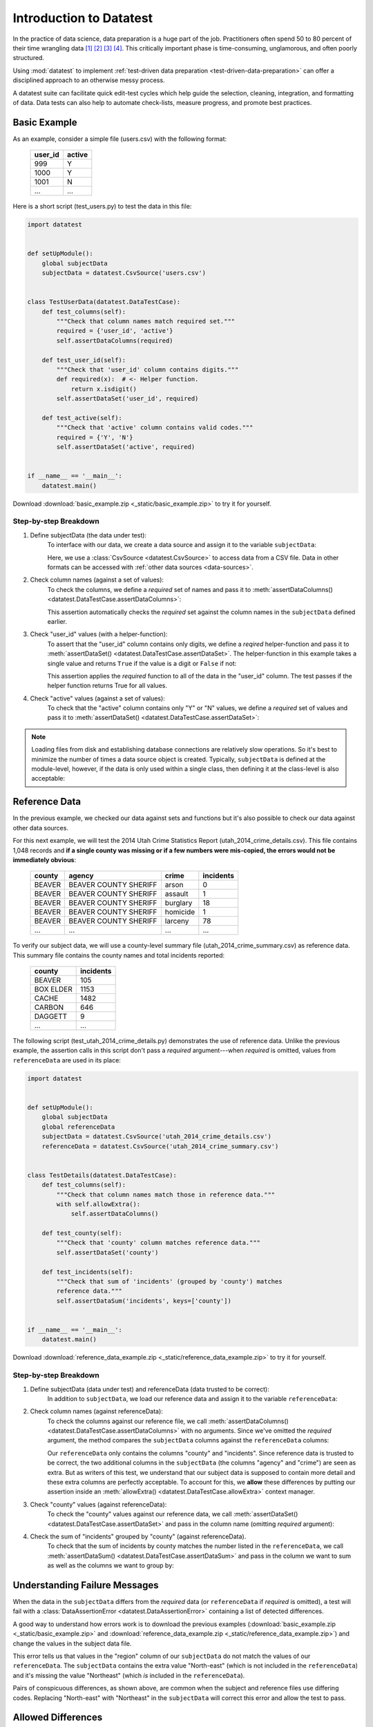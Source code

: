 
.. meta::
    :description: Test-driven data preparation can provide much-needed
                  structure to guide the workflow of data preparation,
                  itself.
    :keywords: test-driven data preparation


************************
Introduction to Datatest
************************

In the practice of data science, data preparation is a huge part of the job.
Practitioners often spend 50 to 80 percent of their time wrangling data [1]_
[2]_ [3]_ [4]_.  This critically important phase is time-consuming,
unglamorous, and often poorly structured.

Using :mod:`datatest` to implement :ref:`test-driven data preparation
<test-driven-data-preparation>` can offer a disciplined approach to an
otherwise messy process.

A datatest suite can facilitate quick edit-test cycles which help guide the
selection, cleaning, integration, and formatting of data.  Data tests can also
help to automate check-lists, measure progress, and promote best practices.


Basic Example
=============

As an example, consider a simple file (users.csv) with the following format:

    =======  ======
    user_id  active
    =======  ======
    999      Y
    1000     Y
    1001     N
    ...      ...
    =======  ======


Here is a short script (test_users.py) to test the data in this file:

.. code-block:: python

    import datatest


    def setUpModule():
        global subjectData
        subjectData = datatest.CsvSource('users.csv')


    class TestUserData(datatest.DataTestCase):
        def test_columns(self):
            """Check that column names match required set."""
            required = {'user_id', 'active'}
            self.assertDataColumns(required)

        def test_user_id(self):
            """Check that 'user_id' column contains digits."""
            def required(x):  # <- Helper function.
                return x.isdigit()
            self.assertDataSet('user_id', required)

        def test_active(self):
            """Check that 'active' column contains valid codes."""
            required = {'Y', 'N'}
            self.assertDataSet('active', required)


    if __name__ == '__main__':
        datatest.main()


Download :download:`basic_example.zip <_static/basic_example.zip>` to try it
for yourself.


Step-by-step Breakdown
----------------------

1. Define subjectData (the data under test):
    To interface with our data, we create a data source and assign it to the
    variable ``subjectData``:

    .. code-block:: python
        :emphasize-lines: 3

        def setUpModule():
            global subjectData
            subjectData = datatest.CsvSource('users.csv')

    Here, we use a :class:`CsvSource <datatest.CsvSource>` to access data
    from a CSV file.  Data in other formats can be accessed with
    :ref:`other data sources <data-sources>`.

2. Check column names (against a set of values):
    To check the columns, we define a *required* set of names and pass it to
    :meth:`assertDataColumns() <datatest.DataTestCase.assertDataColumns>`:

    .. code-block:: python
        :emphasize-lines: 4

        class TestUserData(datatest.DataTestCase):
            def test_columns(self):
                required = {'user_id', 'active'}
                self.assertDataColumns(required)

    This assertion automatically checks the *required* set against the column
    names in the ``subjectData`` defined earlier.

3. Check "user_id" values (with a helper-function):
    To assert that the "user_id" column contains only digits, we define a
    *reqired* helper-function and pass it to :meth:`assertDataSet()
    <datatest.DataTestCase.assertDataSet>`.  The helper-function in this
    example takes a single value and returns ``True`` if the value is a digit
    or ``False`` if not:

    .. code-block:: python
        :emphasize-lines: 4

            def test_user_id(self):
                def required(x):  # <- Helper function.
                    return x.isdigit()
                self.assertDataSet('user_id', required)

    This assertion applies the *required* function to all of the data in the
    "user_id" column.  The test passes if the helper function returns True
    for all values.

4. Check "active" values (against a set of values):
    To check that the "active" column contains only "Y" or "N" values, we
    define a *required* set of values and pass it to :meth:`assertDataSet()
    <datatest.DataTestCase.assertDataSet>`:

    .. code-block:: python
        :emphasize-lines: 3

            def test_active(self):
                required = {'Y', 'N'}
                self.assertDataSet('active', required)

.. note::
    Loading files from disk and establishing database connections are
    relatively slow operations.  So it's best to minimize the number of times
    a data source object is created.  Typically, ``subjectData`` is defined at
    the module-level, however, if the data is only used within a single class,
    then defining it at the class-level is also acceptable:

    .. code-block:: python
        :emphasize-lines: 4

        class TestUsers(datatest.DataTestCase):
            @classmethod
            def setUpClass(cls):
                cls.subjectData = datatest.CsvSource('users.csv')


Reference Data
==============

In the previous example, we checked our data against sets and functions but
it's also possible to check our data against other data sources.

For this next example, we will test the 2014 Utah Crime Statistics Report
(utah_2014_crime_details.csv).  This file contains 1,048 records and **if a
single county was missing or if a few numbers were mis-copied, the errors
would not be immediately obvious**:

    ======  =====================  ========  =========
    county  agency                 crime     incidents
    ======  =====================  ========  =========
    BEAVER  BEAVER COUNTY SHERIFF  arson     0
    BEAVER  BEAVER COUNTY SHERIFF  assault   1
    BEAVER  BEAVER COUNTY SHERIFF  burglary  18
    BEAVER  BEAVER COUNTY SHERIFF  homicide  1
    BEAVER  BEAVER COUNTY SHERIFF  larceny   78
    ...     ...                    ...       ...
    ======  =====================  ========  =========

To verify our subject data, we will use a county-level summary file
(utah_2014_crime_summary.csv) as reference data.  This summary file
contains the county names and total incidents reported:

    =========  =========
    county     incidents
    =========  =========
    BEAVER     105
    BOX ELDER  1153
    CACHE      1482
    CARBON     646
    DAGGETT    9
    ...        ...
    =========  =========

The following script (test_utah_2014_crime_details.py) demonstrates the use
of reference data.  Unlike the previous example, the assertion calls in this
script don't pass a *required* argument---when *required* is omitted, values
from ``referenceData`` are used in its place:

.. code-block:: python

    import datatest


    def setUpModule():
        global subjectData
        global referenceData
        subjectData = datatest.CsvSource('utah_2014_crime_details.csv')
        referenceData = datatest.CsvSource('utah_2014_crime_summary.csv')


    class TestDetails(datatest.DataTestCase):
        def test_columns(self):
            """Check that column names match those in reference data."""
            with self.allowExtra():
                self.assertDataColumns()

        def test_county(self):
            """Check that 'county' column matches reference data."""
            self.assertDataSet('county')

        def test_incidents(self):
            """Check that sum of 'incidents' (grouped by 'county') matches
            reference data."""
            self.assertDataSum('incidents', keys=['county'])


    if __name__ == '__main__':
        datatest.main()

Download :download:`reference_data_example.zip <_static/reference_data_example.zip>`
to try it for yourself.


Step-by-step Breakdown
----------------------

1. Define subjectData (data under test) and referenceData (data trusted to be correct):
    In addition to ``subjectData``, we load our reference data and assign it
    to the variable ``referenceData``:

    .. code-block:: python
        :emphasize-lines: 5

        def setUpModule():
            global subjectData
            global referenceData
            subjectData = datatest.CsvSource('utah_2014_crime_details.csv')
            referenceData = datatest.CsvSource('utah_2014_crime_summary.csv')

2. Check column names (against referenceData):
    To check the columns against our reference file, we call
    :meth:`assertDataColumns() <datatest.DataTestCase.assertDataColumns>`
    with no arguments.  Since we've omitted the *required* argument, the
    method compares the ``subjectData`` columns against the ``referenceData``
    columns:

    .. code-block:: python
        :emphasize-lines: 4

        class TestDetails(datatest.DataTestCase):
            def test_columns(self):
                with self.allowExtra():
                    self.assertDataColumns()

    Our ``referenceData`` only contains the columns "county" and "incidents".
    Since reference data is trusted to be correct, the two additional columns
    in the ``subjectData`` (the columns "agency" and "crime") are seen as extra.
    But as writers of this test, we understand that our subject data is supposed
    to contain more detail and these extra columns are perfectly acceptable.  To
    account for this, we **allow** these differences by putting our assertion
    inside an :meth:`allowExtra() <datatest.DataTestCase.allowExtra>` context
    manager.

3. Check "county" values (against referenceData):
    To check the "county" values against our reference data, we call
    :meth:`assertDataSet() <datatest.DataTestCase.assertDataSet>` and pass
    in the column name (omitting *required* argument):

    .. code-block:: python
        :emphasize-lines: 2

            def test_county(self):
                self.assertDataSet('county')

4. Check the sum of "incidents" grouped by "county" (against referenceData).
    To check that the sum of incidents by county matches the number
    listed in the ``referenceData``, we call :meth:`assertDataSum()
    <datatest.DataTestCase.assertDataSum>` and pass in the column we want
    to sum as well as the columns we want to group by:

    .. code-block:: python
        :emphasize-lines: 2

            def test_incidents(self):
                self.assertDataSum('incidents', keys=['county'])


Understanding Failure Messages
==============================

When the data in the ``subjectData`` differs from the *required* data
(or ``referenceData`` if *required* is omitted), a test will fail with a
:class:`DataAssertionError <datatest.DataAssertionError>` containing
a list of detected differences.

A good way to understand how errors work is to download the previous examples
(:download:`basic_example.zip <_static/basic_example.zip>`
and :download:`reference_data_example.zip <_static/reference_data_example.zip>`)
and change the values in the subject data file.

.. code-block:: none
    :emphasize-lines: 5-6

    Traceback (most recent call last):
      File "test_members.py", line 15, in test_region_labels
        self.assertValueSet('region')
    datatest.DataAssertionError: different 'region' values:
     Extra('North-east'),
     Missing('Northeast')

This error tells us that values in the "region" column of our
``subjectData`` do not match the values of our ``referenceData``.  The
``subjectData`` contains the extra value "North-east" (which is not
included in the ``referenceData``) and it's missing the value
"Northeast" (which *is* included in the ``referenceData``).

Pairs of conspicuous differences, as shown above, are common when the
subject and reference files use differing codes.  Replacing "North-east"
with "Northeast" in the ``subjectData`` will correct this error and
allow the test to pass.


Allowed Differences
===================

Sometimes differences cannot be reconciled---they could represent a
disagreement between two authoritative sources or a lack of information could
make correction impossible.  In any case, there are situations where it is
legitimate to allow certain discrepancies for the purposes of data processing.

In the following example, there are two discrepancies (eight more in
Warren County and 25 less in Lake County)::

    Traceback (most recent call last):
      File "test_survey.py", line 35, in test_population
        self.assertDataSum('population', ['county'])
    datatest.case.DataAssertionError: different 'population' values:
     Deviation(-25, 3184, county='Lake'),
     Deviation(+8, 11771, county='Warren')

If we've determined that these differences are allowable, we can use the
:meth:`allowOnly <datatest.DataTestCase.allowOnly>` context manager so the
test runs without failing:

.. code-block:: python
    :emphasize-lines: 6

    def test_population(self):
        diff = [
            Deviation(-25, 3184, county='Lake'),
            Deviation(+8, 11771, county='Warren'),
        ]
        with self.allowOnly(diff):
            self.assertDataSum('population', ['county'])

To allow several numeric differences at once, you can use the
:meth:`allowDeviation <datatest.DataTestCase.allowDeviation>`
or :meth:`allowPercentDeviation
<datatest.DataTestCase.allowPercentDeviation>` methods:

.. code-block:: python
    :emphasize-lines: 2

    def test_households(self):
        with self.allowDeviation(25):
            self.assertDataSum('population', ['county'])


Command-Line Interface
======================

The datatest module can be used from the command line just like
unittest. To run the program with :ref:`test discovery <test-discovery>`,
use the following command::

    python -m datatest

Run tests from specific modules, classes, or individual methods with::

    python -m datatest test_module1 test_module2
    python -m datatest test_module.TestClass
    python -m datatest test_module.TestClass.test_method

The syntax and command-line options (``-f``, ``-v``, etc.) are the same
as unittest---see the
`unittest documentation <http://docs.python.org/library/unittest.html#command-line-interface>`_
for full details.

.. _test-discovery:
.. note::

    The **test discovery** process searches for tests in the current
    directory (including package folders and sub-package folders) or in
    a specified directory.  To learn more, see the unittest
    documentation on `Test Discovery
    <https://docs.python.org/3/library/unittest.html#test-discovery>`_.


.. _test-driven-data-preparation:

Test-Driven Data Preparation
============================

A :mod:`datatest` suite can help organize and guide the data preparation
workflow.  It can also help supplement or replace check-lists and progress
reports.

.. epigraph::
    Unix was not designed to stop you from doing stupid things, because that
    would also stop you from doing clever things. --Doug Gwyn

Structuring a Test Suite
------------------------

The structure of a datatest suite defines a data preparation workflow.
The first tests should address essential prerequisites and the following
tests should focus on specific requirements.  Test cases and methods are
run *in order* (by line number).

Typically, data tests should be defined in the following order:

 1. load data sources (asserts that expected source data is present)
 2. check for expected column names
 3. validate format of values (data type or other regex)
 4. assert set-membership requirements
 5. assert sums, counts, or cross-column values

.. note::

    Datatest implements strictly ordered tests but don't expect other tools to
    do the same.  Ordered tests are useful when testing data but not so useful
    when testing software.  In fact, ordered testing of software can lead to
    problems if side-effects from one test affect the outcome of following
    tests.


Data Preparation Workflow
-------------------------

Using a quick edit-test cycle, users can:

 1. focus on a failing test
 2. make small changes to the data
 3. re-run the suite to check that the test now passes
 4. then, move on to the next failing test

The work of cleaning and formatting data takes place outside of the
datatest package itself.  Users can work with with the tools they find
the most productive (Excel, `pandas <http://pandas.pydata.org/>`_, R,
sed, etc.).


.. rubric:: Footnotes

.. [1] "Data scientists, according to interviews and expert estimates, spend
        from 50 percent to 80 percent of their time mired in this more mundane
        labor of collecting and preparing unruly digital data..." Steve Lohraug
        in *For Big-Data Scientists, 'Janitor Work' Is Key Hurdle to Insights*.
        Retrieved from http://www.nytimes.com/2014/08/18/technology/for-big-data-scientists-hurdle-to-insights-is-janitor-work.html

.. [2] "This [data preparation step] has historically taken the largest part
        of the overall time in the data mining solution process, which in some
        cases can approach 80% of the time." *Dynamic Warehousing: Data Mining
        Made Easy* (p. 19)

.. [3] Online poll of data mining practitioners: `[see image] <_static/data_prep_poll.png>`_,
       *Data preparation (Oct 2003)*.
       Retrieved from http://www.kdnuggets.com/polls/2003/data_preparation.htm
       [While this poll is quite old, the situation has not changed
       drastically.]

.. [4] "As much as 80% of KDD is about preparing data, and the remaining 20%
        is about mining." *Data Mining for Design and Manufacturing* (p. 44)
